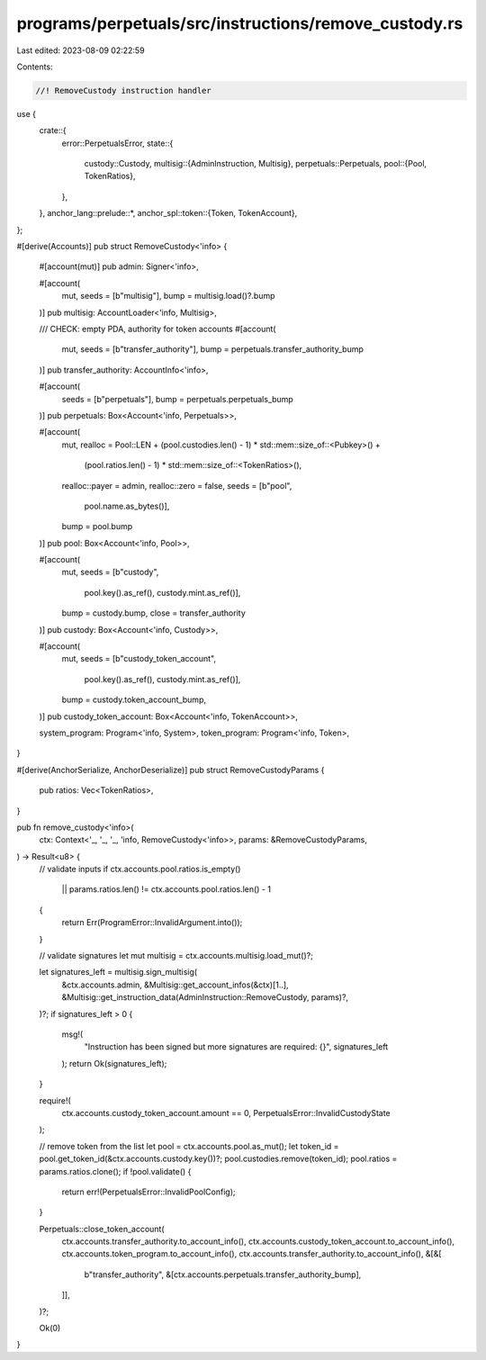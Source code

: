 programs/perpetuals/src/instructions/remove_custody.rs
======================================================

Last edited: 2023-08-09 02:22:59

Contents:

.. code-block:: rs

    //! RemoveCustody instruction handler

use {
    crate::{
        error::PerpetualsError,
        state::{
            custody::Custody,
            multisig::{AdminInstruction, Multisig},
            perpetuals::Perpetuals,
            pool::{Pool, TokenRatios},
        },
    },
    anchor_lang::prelude::*,
    anchor_spl::token::{Token, TokenAccount},
};

#[derive(Accounts)]
pub struct RemoveCustody<'info> {
    #[account(mut)]
    pub admin: Signer<'info>,

    #[account(
        mut,
        seeds = [b"multisig"],
        bump = multisig.load()?.bump
    )]
    pub multisig: AccountLoader<'info, Multisig>,

    /// CHECK: empty PDA, authority for token accounts
    #[account(
        mut,
        seeds = [b"transfer_authority"],
        bump = perpetuals.transfer_authority_bump
    )]
    pub transfer_authority: AccountInfo<'info>,

    #[account(
        seeds = [b"perpetuals"],
        bump = perpetuals.perpetuals_bump
    )]
    pub perpetuals: Box<Account<'info, Perpetuals>>,

    #[account(
        mut,
        realloc = Pool::LEN + (pool.custodies.len() - 1) * std::mem::size_of::<Pubkey>() +
                              (pool.ratios.len() - 1) * std::mem::size_of::<TokenRatios>(),
        realloc::payer = admin,
        realloc::zero = false,
        seeds = [b"pool",
                 pool.name.as_bytes()],
        bump = pool.bump
    )]
    pub pool: Box<Account<'info, Pool>>,

    #[account(
        mut,
        seeds = [b"custody",
                 pool.key().as_ref(),
                 custody.mint.as_ref()],
        bump = custody.bump,
        close = transfer_authority
    )]
    pub custody: Box<Account<'info, Custody>>,

    #[account(
        mut,
        seeds = [b"custody_token_account",
                 pool.key().as_ref(),
                 custody.mint.as_ref()],
        bump = custody.token_account_bump,
    )]
    pub custody_token_account: Box<Account<'info, TokenAccount>>,

    system_program: Program<'info, System>,
    token_program: Program<'info, Token>,
}

#[derive(AnchorSerialize, AnchorDeserialize)]
pub struct RemoveCustodyParams {
    pub ratios: Vec<TokenRatios>,
}

pub fn remove_custody<'info>(
    ctx: Context<'_, '_, '_, 'info, RemoveCustody<'info>>,
    params: &RemoveCustodyParams,
) -> Result<u8> {
    // validate inputs
    if ctx.accounts.pool.ratios.is_empty()
        || params.ratios.len() != ctx.accounts.pool.ratios.len() - 1
    {
        return Err(ProgramError::InvalidArgument.into());
    }

    // validate signatures
    let mut multisig = ctx.accounts.multisig.load_mut()?;

    let signatures_left = multisig.sign_multisig(
        &ctx.accounts.admin,
        &Multisig::get_account_infos(&ctx)[1..],
        &Multisig::get_instruction_data(AdminInstruction::RemoveCustody, params)?,
    )?;
    if signatures_left > 0 {
        msg!(
            "Instruction has been signed but more signatures are required: {}",
            signatures_left
        );
        return Ok(signatures_left);
    }

    require!(
        ctx.accounts.custody_token_account.amount == 0,
        PerpetualsError::InvalidCustodyState
    );

    // remove token from the list
    let pool = ctx.accounts.pool.as_mut();
    let token_id = pool.get_token_id(&ctx.accounts.custody.key())?;
    pool.custodies.remove(token_id);
    pool.ratios = params.ratios.clone();
    if !pool.validate() {
        return err!(PerpetualsError::InvalidPoolConfig);
    }

    Perpetuals::close_token_account(
        ctx.accounts.transfer_authority.to_account_info(),
        ctx.accounts.custody_token_account.to_account_info(),
        ctx.accounts.token_program.to_account_info(),
        ctx.accounts.transfer_authority.to_account_info(),
        &[&[
            b"transfer_authority",
            &[ctx.accounts.perpetuals.transfer_authority_bump],
        ]],
    )?;

    Ok(0)
}


